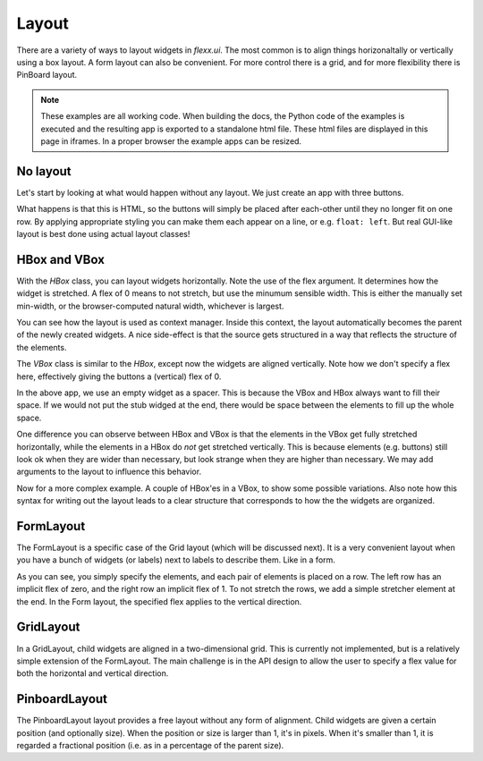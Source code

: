 ======
Layout
======

There are a variety of ways to layout widgets in `flexx.ui`. The most
common is to align things horizonaltally or vertically using a box layout.
A form layout can also be convenient. For more control there is a grid,
and for more flexibility there is PinBoard layout.


.. note::
    These examples are all working code. When building the docs, the
    Python code of the examples is executed and the resulting app is
    exported to a standalone html file. These html files are displayed
    in this page in iframes. In a proper browser the example apps can
    be resized.


No layout
---------

Let's start by looking at what would happen without any layout. We just
create an app with three buttons. 

.. UIExample:: 100
    
    from flexx import ui
    
    class MyApp(ui.App):
        def init(self):
            self.b1 = ui.Button(text='Hello world')
            self.b2 = ui.Button(text='Foo')
            self.b3 = ui.Button(text='Bar')

What happens is that this is HTML, so the buttons will simply be placed
after each-other until they no longer fit on one row. By applying
appropriate styling you can make them each appear on a line, or e.g. 
``float: left``. But real GUI-like layout is best done using actual
layout classes!


HBox and VBox
-------------

With the `HBox` class, you can layout widgets horizontally. Note the use of
the flex argument. It determines how the widget is stretched. A flex of 0
means to not stretch, but use the minumum sensible width. This is either
the manually set min-width, or the browser-computed natural width,
whichever is largest.

.. UIExample:: 100
    from flexx import ui
    
    class MyApp(ui.App):
        def init(self):
            with ui.HBox():
                self.b1 = ui.Button(text='Hola', flex=0)
                self.b2 = ui.Button(text='Hello world', flex=1)
                self.b3 = ui.Button(text='Foo bar', flex=2)


You can see how the layout is used as context manager. Inside this
context, the layout automatically becomes the parent of the newly
created widgets. A nice side-effect is that the source gets structured
in a way that reflects the structure of the elements.


The `VBox` class is similar to the `HBox`, except now the widgets are
aligned vertically. Note how we don't specify a flex here, effectively 
giving the buttons a (vertical) flex of 0. 

.. UIExample:: 100
    from flexx import ui
    
    class MyApp(ui.App):
        def init(self):
            with ui.VBox():
                self.b1 = ui.Button(text='Hola')
                self.b2 = ui.Button(text='Hello world')
                self.b3 = ui.Button(text='Foo bar')
                ui.Widget(flex=1)

In the above app, we use an empty widget as a spacer. This is because
the VBox and HBox always want to fill their space. If we would not put
the stub widged at the end, there would be space between the elements
to fill up the whole space.

.. UIExample:: 120
    from flexx import ui
    
    class MyApp(ui.App):
        def init(self):
            with ui.VBox():
                self.b1 = ui.Button(text='Hola')
                self.b2 = ui.Button(text='Hello world')
                self.b3 = ui.Button(text='Foo bar')

One difference you can observe between HBox and VBox is that the
elements in the VBox get fully stretched horizontally, while the elements
in a HBox do *not* get stretched vertically. This is because elements
(e.g. buttons) still look ok when they are wider than necessary, but look
strange when they are higher than necessary. We may add arguments to the
layout to influence this behavior.

Now for a more complex example. A couple of HBox'es in a VBox, to show
some possible variations. Also note how this syntax for writing out the
layout leads to a clear structure that corresponds to how the the
widgets are organized.

.. UIExample:: 300
    
    from flexx import ui
    
    class MyApp(ui.App):
        def init(self):
            with ui.VBox():
                
                ui.Label(text='Flex 0 0 0')
                with ui.HBox(flex=0):
                    self.b1 = ui.Button(text='Hola', flex=0)
                    self.b2 = ui.Button(text='Hello world', flex=0)
                    self.b3 = ui.Button(text='Foo bar', flex=0)
                
                ui.Label(text='Flex 1 0 3')
                with ui.HBox(flex=0):
                    self.b1 = ui.Button(text='Hola', flex=1)
                    self.b2 = ui.Button(text='Hello world', flex=0)
                    self.b3 = ui.Button(text='Foo bar', flex=3)
                
                ui.Label(text='margin 10 (around layout)')
                with ui.HBox(flex=0, margin=10):
                    self.b1 = ui.Button(text='Hola', flex=1)
                    self.b2 = ui.Button(text='Hello world', flex=1)
                    self.b3 = ui.Button(text='Foo bar', flex=1)
                
                ui.Label(text='spacing 10 (inter-widget)')
                with ui.HBox(flex=0, spacing=10):
                    self.b1 = ui.Button(text='Hola', flex=1)
                    self.b2 = ui.Button(text='Hello world', flex=1)
                    self.b3 = ui.Button(text='Foo bar', flex=1)
                
                ui.Widget(flex=1)
                ui.Label(text='Note the spacer Widget above')




    
FormLayout
----------

The FormLayout is a specific case of the Grid layout (which will be
discussed next). It is a very convenient layout when you have a bunch
of widgets (or labels) next to labels to describe them. Like in a form.

As you can see, you simply specify the elements, and each pair of elements
is placed on a row. The left row has an implicit flex of zero, and the right
row an implicit flex of 1. To not stretch the rows, we add a simple stretcher
element at the end. In the Form layout, the specified flex applies to
the vertical direction.

.. UIExample:: 200
    
    from flexx import ui
    
    class MyApp(ui.App):
        def init(self):
            with ui.FormLayout():
                ui.Label(text='Pet name:')
                self.b1 = ui.Button(text='Hola')
                ui.Label(text='Pet Age:')
                self.b2 = ui.Button(text='Hello world')
                ui.Label(text='Pet\'s Favorite color:')
                self.b3 = ui.Button(text='Foo bar')
                ui.Widget(flex=1)
    
    
GridLayout
----------

In a GridLayout, child widgets are aligned in a two-dimensional grid.
This is currently not implemented, but is a relatively simple extension
of the FormLayout. The main challenge is in the API design to allow the
user to specify a flex value for both the horizontal and vertical
direction. 


PinboardLayout
--------------

The PinboardLayout layout provides a free layout without any form of
alignment. Child widgets are given a certain position (and optionally
size). When the position or size is larger than 1, it's in pixels. When
it's smaller than 1, it is regarded a fractional position (i.e. as in
a percentage of the parent size).

.. UIExample:: 200
    
    from flexx import ui
    
    class MyApp(ui.App):
        def init(self):
            with ui.PinboardLayout():
                self.b1 = ui.Button(text='Stuck at (20, 20)', pos=(20, 30))
                self.b2 = ui.Button(text='Dynamic at (30%, 30%)', pos=(0.3, 0.3))
                self.b3 = ui.Button(text='Dynamic at (50%, 70%)', pos=(0.5, 0.7))

    

.. blabla :: not yet

    HSplit
    ------
    
    The HSplit horizontally splits the available space in regions, which
    size can be set by the user by dragging the divider. Unlike an HBox or
    VBox, a splitter is not aware of the natural size of its content, and
    only takes the minimum size of its children into account. A splitter
    sets its own minimum size as the combined minimum size of its children
    (plus a little extra).
    
    .. UIExample:: 300
        
        from flexx import ui
        
        class MyApp(ui.App):
            def init(self):
                with ui.HSplit(self):
                    ui.Button(text='Right A', min_width=120)
                    ui.Button(text='Right B', min_width=70)
                    ui.Button(text='Right C')
    
    Let's make it more interesting, a splitter inside a HBox, where the splitter has
    a button on the left and a hbox on the right:
    
    
    .. UIExample:: 300
        
        from flexx import ui
        
        class MyApp(ui.App):
            def init(self):
                with ui.HBox(self):
                    ui.Button(text='Button in hbox', flex=0, min_width=110)
                    with ui.HSplit(flex=2):
                        ui.Button(text='Button in hsplit', min_width=110)
                        with ui.HBox():
                            ui.Button(text='Right A', flex=0)
                            ui.Button(text='Right B', flex=1)
                            ui.Button(text='Right C', flex=2)
    
.. raw:: html
    <!-- Some exta space to allow easy resizing of the last example -->
    <br /><br /><br /><br /><br />
